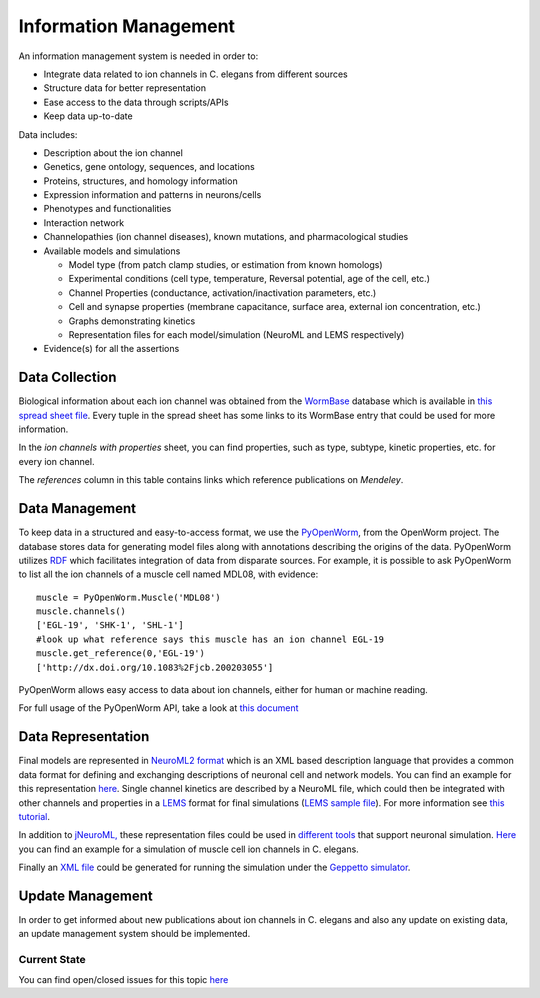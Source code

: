************************
Information Management
************************

An information management system is needed in order to:

* Integrate data related to ion channels in C. elegans from different sources
* Structure data for better representation
* Ease access to the data through scripts/APIs
* Keep data up-to-date

Data includes:

* Description about the ion channel
* Genetics, gene ontology, sequences, and locations
* Proteins, structures, and homology information
* Expression information and patterns in neurons/cells
* Phenotypes and functionalities
* Interaction network
* Channelopathies (ion channel diseases), known mutations, and pharmacological studies
* Available models and simulations

  * Model type (from patch clamp studies, or estimation from known homologs)
  * Experimental conditions (cell type, temperature, Reversal potential, age of the cell, etc.)
  * Channel Properties (conductance, activation/inactivation parameters, etc.)
  * Cell and synapse properties (membrane capacitance, surface area, external ion concentration, etc.)
  * Graphs demonstrating kinetics
  * Representation files for each model/simulation (NeuroML and LEMS respectively)

* Evidence(s) for all the assertions

Data Collection
===============
Biological information about each ion channel was obtained from the `WormBase <http://www.wormbase.org>`_ database which is available in 
`this spread sheet file <https://docs.google.com/spreadsheet/ccc?key=0Avt3mQaA-HaMdEd6S0dfVnE4blhaY2ZIWDBvZFNjT0E#gid=1>`_. Every tuple in the spread sheet has some links to its WormBase entry that could be used for more information.

.. image:: https://drive.google.com/uc?export=download&id=0B4qffTA1q81rUUw3ZlplY2ppTzA&authuser=0
.. image:: https://drive.google.com/uc?export=download&id=0B4qffTA1q81raXUySG9vVTRXYTg 

In the *ion channels with properties* sheet, you can find properties, such as type, subtype, kinetic properties, etc. for every ion channel.

.. image:: https://drive.google.com/uc?export=download&id=0B4qffTA1q81rNnBYYjhlY2NVMmc

The *references* column in this table contains links which reference publications on *Mendeley*.

.. image:: https://drive.google.com/uc?export=download&id=0B4qffTA1q81rbkZMVUhmXzVHTlE


Data Management
===============
To keep data in a structured and easy-to-access format, we use the `PyOpenWorm <https://github.com/openworm/PyOpenWorm>`_, from the OpenWorm project.
The database stores data for generating model files along with annotations describing the origins of the data.
PyOpenWorm utilizes `RDF <http://pyopenworm.readthedocs.org/en/alpha0.5/process.html#why-rdf>`_ which facilitates integration of data from disparate sources.
For example, it is possible to ask PyOpenWorm to list all the ion channels of a muscle cell named MDL08, with evidence::

    muscle = PyOpenWorm.Muscle('MDL08')
    muscle.channels()
    ['EGL-19', 'SHK-1', 'SHL-1']
    #look up what reference says this muscle has an ion channel EGL-19
    muscle.get_reference(0,'EGL-19')
    ['http://dx.doi.org/10.1083%2Fjcb.200203055']

PyOpenWorm allows easy access to data about ion channels, either for human or machine reading.

For full usage of the PyOpenWorm API, take a look at `this document <http://travs-pyopenworm.readthedocs.org/en/channelworm/api.html>`_

Data Representation
===================
Final models are represented in `NeuroML2 format <http://www.neuroml.org/neuromlv2>`_ which is an XML based description language that provides a common data format 
for defining and exchanging descriptions of neuronal cell and network models. You can find an example for this representation `here <https://github.com/VahidGh/ChannelWorm/blob/master/models/Kv1.channel.nml>`_.
Single channel kinetics are described by a NeuroML file, which could then be integrated with other channels and properties in a `LEMS <http://www.neuroml.org/lems_dev>`_ format for final simulations (`LEMS sample file <https://github.com/openworm/muscle_model/blob/master/NeuroML2/LEMS_NeuronMuscle.xml>`_).
For more information see `this tutorial <https://github.com/openworm/hodgkin_huxley_tutorial/>`_.

In addition to `jNeuroML, <https://github.com/NeuroML/jNeuroML>`_ these representation files could be used in `different tools <http://www.neuroml.org/tool_support>`_ that support neuronal simulation.
`Here <https://github.com/openworm/muscle_model/#21-simulation-of-muscle-cell-ion-channels>`_ you can find an example for a simulation of muscle cell ion channels in C. elegans.

Finally an `XML file <https://raw.githubusercontent.com/dkruchinin/org.geppetto.samples/muscle_model/LEMS/MuscleModel/GEPPETTO.xml>`_ could be generated for running the simulation under the `Geppetto simulator <https://github.com/openworm/org.geppetto>`_.

Update Management
=================
In order to get informed about new publications about ion channels in C. elegans and also any update on existing data, an update management system 
should be implemented.

Current State
-------------
You can find open/closed issues for this topic `here <https://github.com/VahidGh/ChannelWorm/milestones/Data%20Collection%20And%20Management>`_

